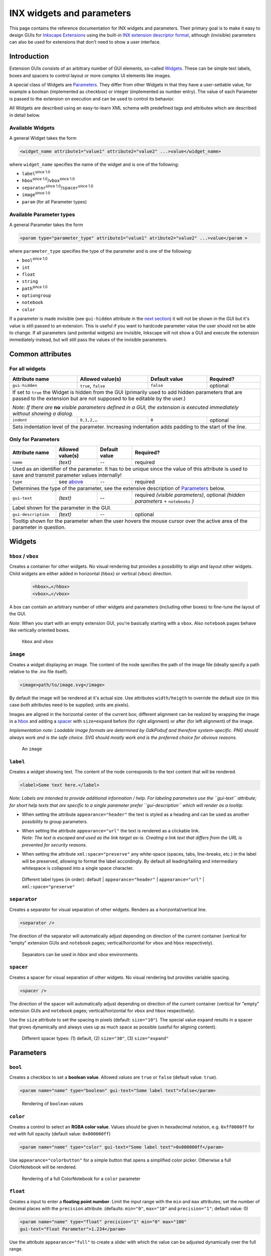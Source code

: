 .. _inx-widgets:

INX widgets and parameters
==========================

This page contains the reference documentation for INX widgets and
parameters. Their primary goal is to make it easy to design GUIs for
`Inkscape Extensions <Extension_subsystem>`__ using the built-in `INX
extension descriptor format <INX_extension_descriptor_format>`__,
although (invisible) parameters can also be used for extensions that
don't need to show a user interface.

Introduction
------------

Extension GUIs consists of an arbitrary number of GUI elements,
so-called `Widgets <#Widgets>`__. These can be simple text labels, boxes
and spacers to control layout or more complex UI elements like images.

A special class of Widgets are `Parameters <#Parameters>`__. They differ
from other Widgets in that they have a user-settable value, for example
a boolean (implemented as checkbox) or integer (implemented as number
entry). The value of each Parameter is passed to the extension on
execution and can be used to control its behavior.

All Widgets are described using an easy-to-learn XML schema with
predefined tags and attributes which are described in detail below.

.. _available_widgets:

Available Widgets
~~~~~~~~~~~~~~~~~

A general Widget takes the form

.. code::

     <widget_name attribute1="value1" attribute2="value2" ...>value</widget_name>

where ``widget_name`` specifies the name of the widget and is one of the
following:

-  ``label``:sup:`since 1.0`\ 
-  ``hbox``:sup:`since 1.0`\ /``vbox``:sup:`since 1.0`\ 
-  ``separator``:sup:`since 1.0`\ /``spacer``:sup:`since 1.0`\ 
-  ``image``:sup:`since 1.0`\ 
-  ``param`` (for all Parameter types)

.. _apt:

Available Parameter types
~~~~~~~~~~~~~~~~~~~~~~~~~

A general Parameter takes the form

.. code:: 

     <param type="parameter_type" attribute1="value1" atribute2="value2" ...>value</param >

where ``parameter_type`` specifies the type of the parameter and is one
of the following:

-  ``bool``:sup:`since 1.0`\ 
-  ``int``
-  ``float``
-  ``string``
-  ``path``:sup:`since 1.0`\ 
-  ``optiongroup``
-  ``notebook``
-  ``color``

If a parameter is made invisible (see ``gui-hidden`` attribute in the
`next section <#common-attributes>`__) it will not be shown in the GUI
but it's value is still passed to an extension. This is useful if you
want to hardcode parameter value the user should not be able to change.
If all parameters (and potential widgets) are invisible, Inkscape will
not show a GUI and execute the extension immediately instead, but will
still pass the values of the invisible parameters.

.. _common_attributes:

Common attributes
-----------------

For all widgets
~~~~~~~~~~~~~~~

+------------------+------------------+------------------+------------------+
| Attribute        | Allowed          | Default          | Required?        |
| name             | value(s)         | value            |                  |
+==================+==================+==================+==================+
| ``gui-hidden``   | ``true``,        |                  |                  |
|                  | ``false``        | ``false``        | optional         |
+------------------+------------------+------------------+------------------+
| If set to ``true`` the Widget is hidden from the GUI (primarily used to   |
| add hidden parameters that are passed to the extension but are not        |
| supposed to be editable by the user.)                                     |
|                                                                           |
| *Note: If there are* **no** *visible parameters defined in a GUI, the     |
| extension is executed immediately without showing a dialog.*              |
+------------------+------------------+------------------+------------------+
| ``indent``       | ``0,1,2,…``      | ``0``            | optional         |
+------------------+------------------+------------------+------------------+
| Sets indentation level of the parameter. Increasing indentation adds      |
| padding to the start of the line.                                         |
+------------------+------------------+------------------+------------------+



Only for Parameters
~~~~~~~~~~~~~~~~~~~

+------------------------+------------------------+------------------------+------------------------+
| Attribute name         | Allowed value(s)       | Default value          | Required?              |
+========================+========================+========================+========================+
| ``name``               | *(text)*               | --                     | required               |
+------------------------+------------------------+------------------------+------------------------+
| Used as an identifier of the parameter. It has to be unique since the value of this attribute is  |
| used to save and transmit parameter values internally!                                            |
+------------------------+------------------------+------------------------+------------------------+
| ``type``               | see `above <#apt>`__   | --                     | required               |
+------------------------+------------------------+------------------------+------------------------+
| Determines the type of the parameter, see the extensive description of                            |
| `Parameters <#parameters>`__ below.                                                               |
+------------------------+------------------------+------------------------+------------------------+
| ``gui-text``           | *(text)*               | --                     | required *(visible     | 
|                        |                        |                        | parameters)*, optional |
|                        |                        |                        | *(hidden parameters* + |
|                        |                        |                        | ``notebooks`` *)*      |
+------------------------+------------------------+------------------------+------------------------+
| Label shown for the parameter in the GUI.                                                         |
+------------------------+------------------------+------------------------+------------------------+
| ``gui-description``    | *(text)*               | --                     | optional               |
+------------------------+------------------------+------------------------+------------------------+
| Tooltip shown for the parameter when the user hovers the mouse cursor over the active area of the |
| parameter in question.                                                                            |
+------------------------+------------------------+------------------------+------------------------+



Widgets
-------

``hbox`` / ``vbox``
~~~~~~~~~~~~~~~~~~~

Creates a container for other widgets. No visual rendering but provides a possibility to align and 
layout other widgets. Child widgets are either added in horizontal (``hbox``) or vertical 
(``vbox``) direction.

 .. code:: xml

    <hbox>…</hbox>
    <vbox>…</vbox>

A box can contain an arbitrary number of other widgets and parameters (including other boxes) to 
fine-tune the layout of the GUI.

*Note*: When you start with an empty extension GUI, you're basically starting with a ``vbox``.
Also ``notebook`` pages behave like vertically oriented boxes.

.. figure:: widgets/separator.png
   :alt: Rendering of hbox/vbox

   ``hbox`` and ``vbox``

``image``
~~~~~~~~~

Creates a widget displaying an image. The content of the node specifies
the path of the image file (ideally specify a path relative to the .inx
file itself).

.. code:: xml

   <image>path/to/image.svg</image>

By default the image will be rendered at it's actual size. Use
attributes ``width/heigth`` to override the default size (in this case
*both* attributes need to be supplied; units are pixels).

Images are aligned in the horizontal center of the current box; different alignment
can be realized by wrapping the image in a `hbox <#hbox-vbox>`__ and adding a 
`spacer <#spacer>`__ with ``size=expand``
before (for right alignment) or after (for left alignment) of the image.

*Implementation note: Loadable image formats are determined by GdkPixbuf
and therefore system-specific. PNG should always work and is the safe
choice. SVG should mostly work and is the preferred choice for obvious
reasons.*

.. figure:: widgets/image.png
   :alt: Rendering of image

   An ``image``

``label``
~~~~~~~~~

Creates a widget showing text. The content of the node corresponds to
the text content that will be rendered.

.. code:: xml

   <label>Some text here.</label>

*Note: Labels are intended to provide additional information / help. For
labeling parameters use the ``gui-text`` attribute; for short help texts
that are specific to a single parameter prefer ``gui-description`` which
will render as a tooltip.*

-  When setting the attribute ``appearance="header"`` the text is styled
   as a heading and can be used as another possibility to group
   parameters.
-  | When setting the attribute ``appearance="url"`` the text is rendered
     as a clickable link.
   | *Note: The text is escaped and used as the link target as-is.
     Creating a link text that differs from the URL is prevented for
     security reasons.*
-  When setting the attribute ``xml:space="preserve"`` any white-space
   (spaces, tabs, line-breaks, etc.) in the label will be preserved,
   allowing to format the label accordingly. By default all
   leading/tailing and intermediary whitespace is collapsed into a
   single space character.

.. figure:: widgets/label.png
   :alt: Rendering of different labels

   Different label types (in order): default | ``appearance="header"`` | 
   ``appearance="url"`` | ``xml:space="preserve"``

``separator``
~~~~~~~~~~~~~

Creates a separator for visual separation of other widgets. Renders as a
horizontal/vertical line.

.. code:: xml

   <separator />

The direction of the separator will automatically adjust depending on
direction of the current container (vertical for "empty" extension GUIs
and ``notebook`` pages; vertical/horizontal for ``vbox`` and ``hbox``
respectively).

.. figure:: widgets/separator.png
   :alt: Rendering of separators

   Separators can be used in `hbox` and `vbox` environments.

``spacer``
~~~~~~~~~~

Creates a spacer for visual separation of other widgets. No visual
rendering but provides variable spacing.

.. code:: xml

   <spacer />

The direction of the spacer will automatically adjust depending on
direction of the current container (vertical for "empty" extension GUIs
and ``notebook`` pages; vertical/horizontal for ``vbox`` and ``hbox``
respectively).

Use the ``size`` attribute to set the spacing in pixels (default:
``size="10"``). The special value ``expand`` results in a spacer that
grows dynamically and always uses up as much space as possible (useful
for aligning content).

.. figure:: widgets/spacer.png
   :alt: Rendering of spacers

   Different spacer types: (1) default, (2) ``size="30"``, (3) ``size="expand"``

Parameters
----------

``bool``
~~~~~~~~

.. versionadded:: 1.0

Creates a checkbox to set a **boolean value**. Allowed values are
``true`` or ``false`` (default value: ``true``).

.. code:: xml

   <param name="name" type="boolean" gui-text="Some label text">false</param>

.. figure:: widgets/bool.png
   :alt: Checkbox

   Rendering of ``boolean`` values


``color``
~~~~~~~~~

Creates a control to select an **RGBA color value**. Values should be
given in hexadecimal notation, e.g. ``0xff0000ff`` for red with full
opacity (default value: ``0x000000ff``)

.. code:: xml

   <param name="name" type="color" gui-text="Some label text">0x000000ff</param>

Use ``appearance="colorbutton"`` for a simple button that opens a
simplified color picker. Otherwise a full ColorNotebook will be
rendered.

.. figure:: widgets/color.png
   :alt: Rendering of color parameter

   Rendering of a full ColorNotebook for a ``color`` parameter

.. versionchanged:: 1.0

   *Implementation note:* colors values are internally treated as 32-bit
   unsigned integers (unsigned long). Acceptable default values include
   everything the standard library function ``strtoul`` [#]_ understands (since Inkscape 1.0).
   Earlier Inkscape version only handled decimal numbers. The value passed
   to the extension script will also be a decimal number.



``float``
~~~~~~~~~

Creates a input to enter a **floating point number**. Limit the input
range with the ``min`` and ``max`` attributes; set the number of decimal
places with the ``precision`` attribute. (defaults: ``min="0"``,
``max="10"`` and ``precision="1"``; default value: 0)

.. code:: xml

   <param name="name" type="float" precision="1" min="0" max="100" 
   gui-text="Float Parameter">1.234</param>

Use the attribute ``appearance="full"`` to create a slider with which
the value can be adjusted dynamically over the full range.

.. figure:: widgets/float.png
   :alt: Rendering of float parameter

   Rendering of ``float`` parameters: default and with ``appearance="full"``

``int``
~~~~~~~

Creates a textbox input to enter an **integer number**. Limit the input
range with the ``min`` and ``max`` attributes. (defaults: ``min="0"``
and ``max="10"``; default value: 0)

.. code:: xml

   <param name="name" type="int" min="1" max="100" gui-text="Integer Parameter">1</param>

Use the attribute ``appearance="full"`` to create a slider with which
the value can be adjusted dynamically over the full range.

.. figure:: widgets/integer.png
   :alt: Rendering of integer parameter

   Rendering of ``int`` parameters: default and with ``appearance="full"``


``notebook``
~~~~~~~~~~~~

Creates a set of pages (aka tab control). The user can switch between
individual pages. Each page can contain an arbitrary set of other
Widgets and Parameters. Individual pages are created with the element.

The **returned value** for ``notebook`` parameters is the value of the
``name`` attribute of the selected . By default the first page is
selected.

Notebooks can be used to show widgets based on an option; that option
would be implemented as notebook.

.. code:: xml

   <param name="name" type="notebook">
       <page name="page_1" gui-text="First page">
           …
       </page>
       <page name="page_2" gui-text="Second page">
           …
       </page>
   </param>

.. figure:: widgets/notebook.png
   :alt: Rendering of notebook parameter

   Rendering of a ``notebook``


``optiongroup``
~~~~~~~~~~~~~~~

Creates a control that allows to select one option **one option** from a
set of multiple choices. The different choices are created with
elements.

The **returned value** for ``optiongroup`` type parameters is the value
of the ``value`` attribute of the selected . By default the first is
selected.

.. code:: xml

   <param name="name" type="optiongroup" appearance="radio/combo"
   gui-text="Some label text">
      <option value="1">First option</option>
      <option value="2">Second option</option>
   </param>

.. versionadded:: 1.0
   Set the attribute ``appearance="radio"``\  to render radio buttons
   (default). Set the attribute ``appearance="combo"``\  to display a
   drop-down list instead.

.. figure:: widgets/optiongroup.png
   :alt: Rendering of float parameter

   Rendering of ``optionsgroup`` parameters: ``appearance="radio"`` and 
   ``appearance="combo"``. On the bottom parameter, ``precision="1"`` 
   has been set.


``path``
~~~~~~~~


.. versionadded:: 1.0

Creates a control to choose a **path**. Paths can either be entered
manually or by using the file chooser that can be opened using the
ellipsis button.

The ``mode`` attribute allows to set behavior of the file chooser (i.e.
if files or folders can be selected, if they need to exist previously
and if multiple selections are possible). The ``filetypes`` attribute
holds a comma-separated list of file extensions and restricts the
selectable file types in file picker mode.

.. code::

   <param type="path" name="varname" gui-text="label" mode="$mode" [filetypes="$filetypes"]/>

Possible values for the ``mode`` attribute:

-  ``file`` - select a single existing file
-  ``files`` - select multiple existing files
-  ``folder`` - select a single existing folder
-  ``folders`` - select multiple existing folders
-  ``file_new`` - select a single new file name
-  ``file_new`` - select a single new folder name

Examples

-  Files:

   -  Choose a file, with file type restriction (optional):
      
      .. code:: xml
      
         <param name="my_file" type="path" mode="file" filetypes="png,jpg" gui-text="A file:">my/path/to/file.png</param>
   -  Choose multiple files (file type restriction possible, too):
      
      .. code:: xml
         
         <param name="my_files" type="path" mode="files" gui-text="Multiple files:">my/path/to/file.png</param>
   -  Create a new file: 
      
      .. code:: xml

         <param name="my_new_file" type="path" mode="file_new" filetypes="png" gui-text="A new file:">my/path/to/file.png</param>

-  Folders:

   -  Choose a folder: 
      
      .. code:: xml
      
         <param name="my_folder" type="path" mode="folder" gui-text="A folder:">my/path/</param> 
   -  Choose multiple folders: 

      .. code:: xml

         <param name="my_folders" type="path" mode="folders" gui-text="Folders:">my/path/</param>
   -  Create a new folder: 
      
      .. code:: xml

         <param name="my_new_folder" type="path" mode="folder_new" filetypes="png" gui-text="A new folder:">my/path/</param>


.. figure:: widgets/path.png
   :alt: Rendering of path parameter

   Rendering of ``path`` parameters


*Implementation note:* Existence of paths are not checked before passing
them to the extension, so extension authors need to implement suitable
error handling, especially in case of manual path entry. For multiple
selections the individual paths are joined using the pipe character
("|") and passed to the extension as a single string.

``string``
~~~~~~~~~~

Creates a input to enter a **string**. Limit the number of characters
the user is allowed to enter with the ``max-length`` attribute.
(defaults: no character limit; default value: empty string)

.. code:: xml

   <param name="name" type="string" gui-text="Some text label">Some default text</param>

.. versionadded:: 1.0
   Set the attribute ``appearance="multiline"``\  to render a multi-line
   input. Line-breaks will be encoded as literal ``\n`` in the value passed
   to the extension.

.. figure:: widgets/string.png
   :alt: Rendering of string parameters

   Rendering of ``string`` parameters: default and 
   ``appearance="multiline"``



.. [#] https://en.cppreference.com/w/cpp/string/byte/strtoul